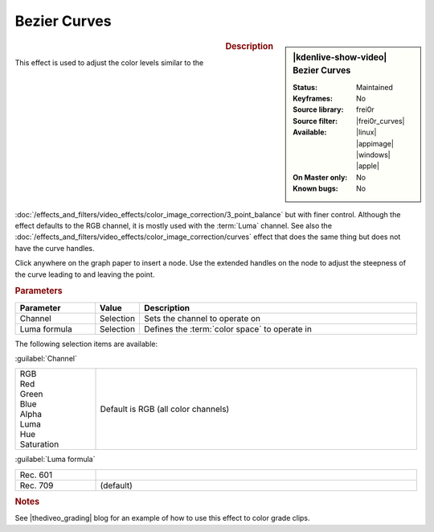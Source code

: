 .. meta::

   :description: Kdenlive Video Effects - Bezier Curves
   :keywords: KDE, Kdenlive, video editor, help, learn, easy, effects, filter, video effects, color and image correction, bezier curves

   :authors: - Ttguy (https://userbase.kde.org/User:Ttguy)
             - Bernd Jordan (https://discuss.kde.org/u/berndmj)

   :license: Creative Commons License SA 4.0


.. |frei0r_curves| raw:: html

   <a href="https://www.mltframework.org/plugins/FilterFrei0r-curves/" target="_blank">curves</a>

.. |thediveo_grading| raw:: html

   <a href="http://thediveo-e.blogspot.de/2013/10/grading-of-hero-3-above-waterline.html" target="_blank">TheDiveO</a>


Bezier Curves
=============

.. figure:: /images/effects_and_compositions/effects-bezier_curves-2504.webp
   :width: 365px
   :figwidth: 365px
   :align: left
   :alt: effects-bezier_curves-2504.webp

.. sidebar:: |kdenlive-show-video| Bezier Curves

   :**Status**:
      Maintained
   :**Keyframes**:
      No
   :**Source library**:
      frei0r
   :**Source filter**:
      |frei0r_curves|
   :**Available**:
      |linux| |appimage| |windows| |apple|
   :**On Master only**:
      No
   :**Known bugs**:
      No

.. rst-class:: clear-both


.. rubric:: Description

This effect is used to adjust the color levels similar to the :doc:`/effects_and_filters/video_effects/color_image_correction/3_point_balance` but with finer control. Although the effect defaults to the RGB channel, it is mostly used with the :term:`Luma` channel. See also the :doc:`/effects_and_filters/video_effects/color_image_correction/curves` effect that does the same thing but does not have the curve handles.

Click anywhere on the graph paper to insert a node. Use the extended handles on the node to adjust the steepness of the curve leading to and leaving the point.


.. rubric:: Parameters

.. list-table::
   :header-rows: 1
   :width: 100%
   :widths: 20 10 70
   :class: table-wrap

   * - Parameter
     - Value
     - Description
   * - Channel
     - Selection
     - Sets the channel to operate on
   * - Luma formula
     - Selection
     - Defines the :term:`color space` to operate in

The following selection items are available:

:guilabel:`Channel`

.. list-table::
   :width: 100%
   :widths: 20 80
   :class: table-simple

   * - | RGB
       | Red
       | Green
       | Blue
       | Alpha
       | Luma
       | Hue
       | Saturation
     - Default is RGB (all color channels)

:guilabel:`Luma formula`

.. list-table::
   :width: 100%
   :widths: 20 80
   :class: table-simple

   * - Rec. 601
     - 
   * - Rec. 709
     - (default)

.. rst-class:: clear-both


.. rubric:: Notes
   
See |thediveo_grading| blog for an example of how to use this effect to color grade clips.
